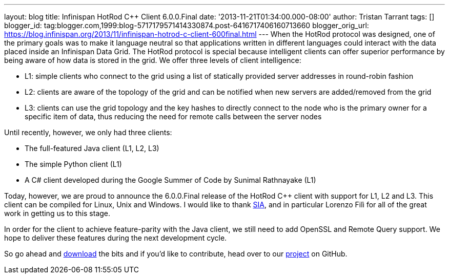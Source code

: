 ---
layout: blog
title: Infinispan HotRod C++ Client 6.0.0.Final
date: '2013-11-21T01:34:00.000-08:00'
author: Tristan Tarrant
tags: []
blogger_id: tag:blogger.com,1999:blog-5717179571414330874.post-6416717406160713660
blogger_orig_url: https://blog.infinispan.org/2013/11/infinispan-hotrod-c-client-600final.html
---
When the HotRod protocol was designed, one of the primary goals was to
make it language neutral so that applications written in different
languages could interact with the data placed inside an Infinispan Data
Grid. The HotRod protocol is special because intelligent clients can
offer superior performance by being aware of how data is stored in the
grid. We offer three levels of client intelligence:

* L1: simple clients who connect to the grid using a list of statically
provided server addresses in round-robin fashion
* L2: clients are aware of the topology of the grid and can be notified
when new servers are added/removed from the grid
* L3: clients can use the grid topology and the key hashes to directly
connect to the node who is the primary owner for a specific item of
data, thus reducing the need for remote calls between the server nodes

Until recently, however, we only had three clients:

* The full-featured Java client (L1, L2, L3)
* The simple Python client (L1)
* A C# client developed during the Google Summer of Code by Sunimal
Rathnayake (L1)

Today, however, we are proud to announce the 6.0.0.Final release of the
HotRod C++ client with support for L1, L2 and L3. This client can be
compiled for Linux, Unix and Windows.
I would like to thank http://www.sia.eu/[SIA], and in particular Lorenzo
Filì for all of the great work in getting us to this stage.

In order for the client to achieve feature-parity with the Java client,
we still need to add OpenSSL and Remote Query support. We hope to
deliver these features during the next development cycle.

So go ahead and http://infinispan.org/hotrod-clients/[download] the bits
and if you'd like to contribute, head over to our
https://github.com/infinispan/cpp-client/[project] on GitHub.
